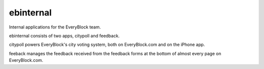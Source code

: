 ==========
ebinternal
==========

Internal applications for the EveryBlock team.

ebinternal consists of two apps, citypoll and feedback.

citypoll powers EveryBlock's city voting system, both on EveryBlock.com and on
the iPhone app.

feeback manages the feedback received from the feedback forms at the bottom
of almost every page on EveryBlock.com.

